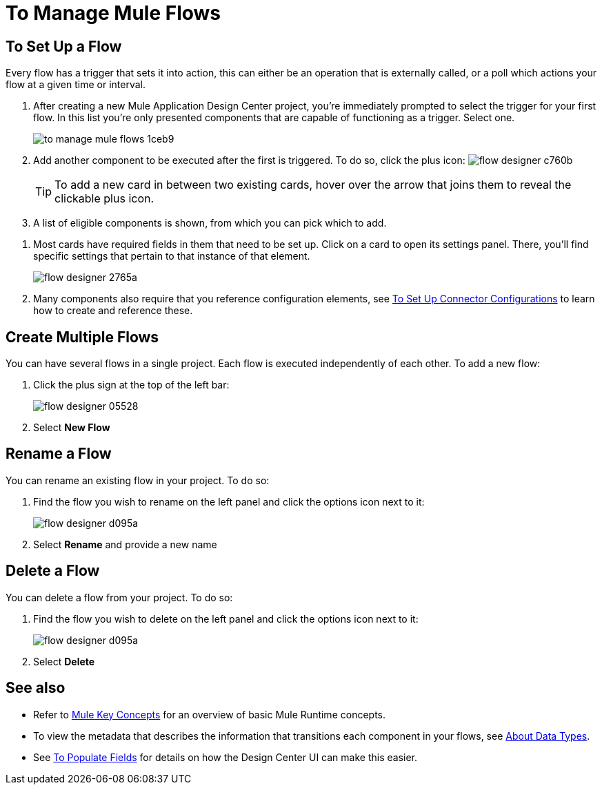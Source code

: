 = To Manage Mule Flows
:keywords: mozart



== To Set Up a Flow

Every flow has a trigger that sets it into action, this can either be an operation that is externally called, or a poll which actions your flow at a given time or interval.


. After creating a new Mule Application Design Center project, you're immediately prompted to select the trigger for your first flow. In this list you're only presented components that are capable of functioning as a trigger. Select one.
+
image:to-manage-mule-flows-1ceb9.png[]

. Add another component to be executed after the first is triggered. To do so, click the plus icon: image:flow-designer-c760b.png[]

+
[TIP]
To add a new card in between two existing cards, hover over the arrow that joins them to reveal the clickable plus icon.

. A list of eligible components is shown, from which you can pick which to add.

////
This list includes all the basic components, as well as APIs taken directly from your organization's link:/getting-started/[Exchange], exposing content that's created by integration specialists in your organization.
////

. Most cards have required fields in them that need to be set up. Click on a card to open its settings panel. There, you'll find specific settings that pertain to that instance of that element.
+
image:flow-designer-2765a.png[]


. Many components also require that you reference configuration elements, see link:/design-center/v/1.0/to-set-up-connector-configurations[To Set Up Connector Configurations] to learn how to create and reference these.


////
[TIP]
Advanced users can define what assets are made available on Design Center via Exchange. For example, if you have a custom API for Salesforce and want everyone in your organization to use that instead of the regular Salesforce connector, you can restrict the regular connector's use.
////

== Create Multiple Flows

You can have several flows in a single project. Each flow is executed independently of each other. To add a new flow:

. Click the plus sign at the top of the left bar:
+
image:flow-designer-05528.png[]
. Select *New Flow*

== Rename a Flow

You can rename an existing flow in your project. To do so:

. Find the flow you wish to rename on the left panel and click the options icon next to it:

+
image:flow-designer-d095a.png[]

. Select *Rename* and provide a new name

== Delete a Flow

You can delete a flow from your project. To do so:

. Find the flow you wish to delete on the left panel and click the options icon next to it:

+
image:flow-designer-d095a.png[]

. Select *Delete*


== See also

* Refer to link:/mule-user-guide/v/3.8/mule-concepts[Mule Key Concepts] for an overview of basic Mule Runtime concepts.

* To view the metadata that describes the information that transitions each component in your flows, see link:/design-center/v/1.0/about-data-types[About Data Types].

* See link:/design-center/v/1.0/to-populate-fields[To Populate Fields] for details on how the Design Center UI can make this easier.
